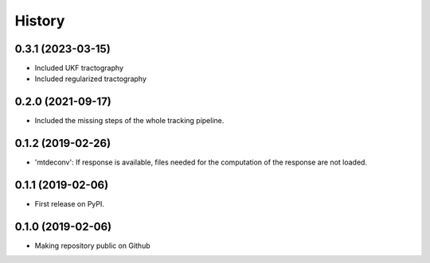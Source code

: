 =======
History
=======

0.3.1 (2023-03-15)
-------------------
* Included UKF tractography
* Included regularized tractography

0.2.0 (2021-09-17)
-------------------
* Included the missing steps of the whole tracking pipeline.

0.1.2 (2019-02-26)
-------------------

* 'mtdeconv': If response is available, files needed for the computation of the response are not loaded.

0.1.1 (2019-02-06)
-------------------

* First release on PyPI.

0.1.0 (2019-02-06)
------------------

* Making repository public on Github
